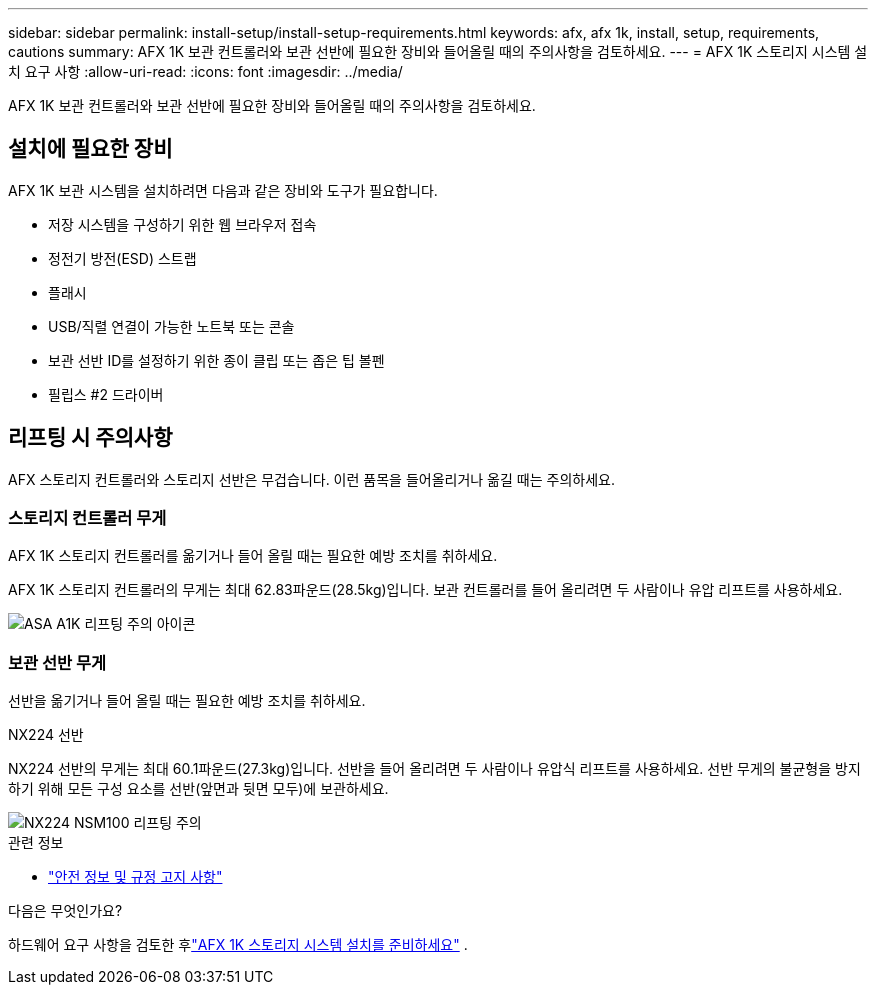 ---
sidebar: sidebar 
permalink: install-setup/install-setup-requirements.html 
keywords: afx, afx 1k, install, setup, requirements, cautions 
summary: AFX 1K 보관 컨트롤러와 보관 선반에 필요한 장비와 들어올릴 때의 주의사항을 검토하세요. 
---
= AFX 1K 스토리지 시스템 설치 요구 사항
:allow-uri-read: 
:icons: font
:imagesdir: ../media/


[role="lead"]
AFX 1K 보관 컨트롤러와 보관 선반에 필요한 장비와 들어올릴 때의 주의사항을 검토하세요.



== 설치에 필요한 장비

AFX 1K 보관 시스템을 설치하려면 다음과 같은 장비와 도구가 필요합니다.

* 저장 시스템을 구성하기 위한 웹 브라우저 접속
* 정전기 방전(ESD) 스트랩
* 플래시
* USB/직렬 연결이 가능한 노트북 또는 콘솔
* 보관 선반 ID를 설정하기 위한 종이 클립 또는 좁은 팁 볼펜
* 필립스 #2 드라이버




== 리프팅 시 주의사항

AFX 스토리지 컨트롤러와 스토리지 선반은 무겁습니다.  이런 품목을 들어올리거나 옮길 때는 주의하세요.



=== 스토리지 컨트롤러 무게

AFX 1K 스토리지 컨트롤러를 옮기거나 들어 올릴 때는 필요한 예방 조치를 취하세요.

AFX 1K 스토리지 컨트롤러의 무게는 최대 62.83파운드(28.5kg)입니다.  보관 컨트롤러를 들어 올리려면 두 사람이나 유압 리프트를 사용하세요.

image::../media/drw_a1k_weight_caution_ieops-1698.svg[ASA A1K 리프팅 주의 아이콘]



=== 보관 선반 무게

선반을 옮기거나 들어 올릴 때는 필요한 예방 조치를 취하세요.

.NX224 선반
--
NX224 선반의 무게는 최대 60.1파운드(27.3kg)입니다.  선반을 들어 올리려면 두 사람이나 유압식 리프트를 사용하세요.  선반 무게의 불균형을 방지하기 위해 모든 구성 요소를 선반(앞면과 뒷면 모두)에 보관하세요.

image::../media/drw_nx224_lifting_weight_ieops-2437.svg[NX224 NSM100 리프팅 주의]

.관련 정보
* https://library.netapp.com/ecm/ecm_download_file/ECMP12475945["안전 정보 및 규정 고지 사항"^]


.다음은 무엇인가요?
하드웨어 요구 사항을 검토한 후link:prepare-hardware.html["AFX 1K 스토리지 시스템 설치를 준비하세요"] .

--